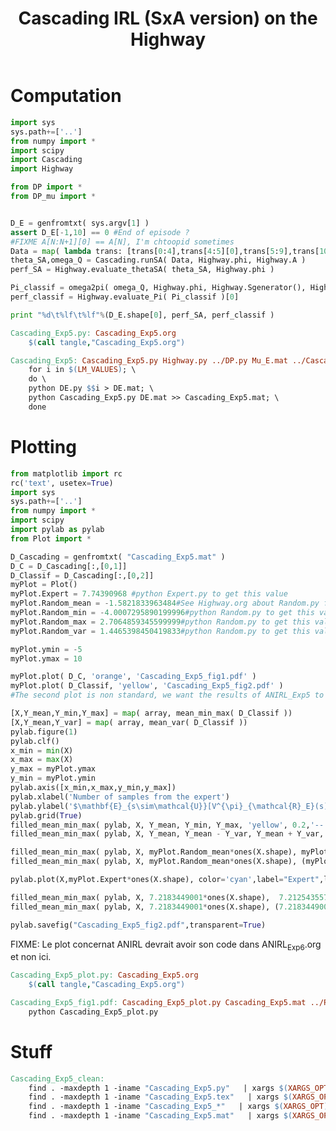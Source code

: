 #+TITLE: Cascading IRL (SxA version) on the Highway

* Computation
#+begin_src python :tangle Cascading_Exp5.py
import sys
sys.path+=['..']
from numpy import *
import scipy
import Cascading
import Highway

from DP import *
from DP_mu import *


D_E = genfromtxt( sys.argv[1] )
assert D_E[-1,10] == 0 #End of episode ?
#FIXME A[N:N+1][0] == A[N], I'm chtoopid sometimes
Data = map( lambda trans: [trans[0:4],trans[4:5][0],trans[5:9],trans[10:11][0]], D_E ) #s,a,s',eoe 
theta_SA,omega_Q = Cascading.runSA( Data, Highway.phi, Highway.A )
perf_SA = Highway.evaluate_thetaSA( theta_SA, Highway.phi )

Pi_classif = omega2pi( omega_Q, Highway.phi, Highway.Sgenerator(), Highway.s_index, [Highway.P( a ) for a in Highway.A ] )
perf_classif = Highway.evaluate_Pi( Pi_classif )[0]

print "%d\t%lf\t%lf"%(D_E.shape[0], perf_SA, perf_classif )

#+end_src

#+srcname: Cascading_Exp5_make
#+begin_src makefile
Cascading_Exp5.py: Cascading_Exp5.org
	$(call tangle,"Cascading_Exp5.org")

Cascading_Exp5: Cascading_Exp5.py Highway.py ../DP.py Mu_E.mat ../Cascading.py ../LAFEM.py DE.py ../a2str.py
	for i in $(LM_VALUES); \
	do \
	python DE.py $$i > DE.mat; \
	python Cascading_Exp5.py DE.mat >> Cascading_Exp5.mat; \
	done

#+end_src

* Plotting
#+begin_src python :tangle Cascading_Exp5_plot.py
from matplotlib import rc
rc('text', usetex=True)
import sys
sys.path+=['..']
from numpy import *
import scipy
import pylab as pylab
from Plot import *

D_Cascading = genfromtxt( "Cascading_Exp5.mat" )
D_C = D_Cascading[:,[0,1]]
D_Classif = D_Cascading[:,[0,2]]
myPlot = Plot()
myPlot.Expert = 7.74390968 #python Expert.py to get this value
myPlot.Random_mean = -1.5821833963484#See Highway.org about Random.py for information on these values
myPlot.Random_min = -4.0007295890199996#python Random.py to get this value
myPlot.Random_max = 2.7064859345599999#python Random.py to get this value
myPlot.Random_var = 1.4465398450419833#python Random.py to get this value

myPlot.ymin = -5
myPlot.ymax = 10

myPlot.plot( D_C, 'orange', 'Cascading_Exp5_fig1.pdf' )
myPlot.plot( D_Classif, 'yellow', 'Cascading_Exp5_fig2.pdf' )
#The second plot is non standard, we want the results of ANIRL_Exp5 to appear as well.

[X,Y_mean,Y_min,Y_max] = map( array, mean_min_max( D_Classif ))
[X,Y_mean,Y_var] = map( array, mean_var( D_Classif ))
pylab.figure(1)
pylab.clf()
x_min = min(X)
x_max = max(X)
y_max = myPlot.ymax
y_min = myPlot.ymin
pylab.axis([x_min,x_max,y_min,y_max])
pylab.xlabel('Number of samples from the expert')
pylab.ylabel('$\mathbf{E}_{s\sim\mathcal{U}}[V^{\pi}_{\mathcal{R}_E}(s)]$')
pylab.grid(True)
filled_mean_min_max( pylab, X, Y_mean, Y_min, Y_max, 'yellow', 0.2,'--',None,None)
filled_mean_min_max( pylab, X, Y_mean, Y_mean - Y_var, Y_mean + Y_var, 'yellow', 0.4,'-.',None,None)

filled_mean_min_max( pylab, X, myPlot.Random_mean*ones(X.shape), myPlot.Random_min*ones(X.shape), myPlot.Random_max*ones(X.shape), 'cyan',0.2,'--',"Agent trained on a random reward",None)
filled_mean_min_max( pylab, X, myPlot.Random_mean*ones(X.shape), (myPlot.Random_mean-myPlot.Random_var)*ones(X.shape), (myPlot.Random_mean+myPlot.Random_var)*ones(X.shape), 'cyan',0.4,'-.',None,None)

pylab.plot(X,myPlot.Expert*ones(X.shape), color='cyan',label="Expert",lw=2,ls=':')

filled_mean_min_max( pylab, X, 7.2183449001*ones(X.shape),  7.2125435575500001*ones(X.shape), 7.2235682889100001*ones(X.shape), 'blue',0.2,'--',"ANIRL with full info",None)
filled_mean_min_max( pylab, X, 7.2183449001*ones(X.shape), (7.2183449001-1.0470405042575963e-05)*ones(X.shape), (7.2183449001+1.0470405042575963e-05)*ones(X.shape), 'blue',0.4,'-.',None,None)

pylab.savefig("Cascading_Exp5_fig2.pdf",transparent=True)

#+end_src
FIXME: Le plot concernat ANIRL devrait avoir son code dans ANIRL_Exp6.org et non ici.

#+srcname: Cascading_Exp5_make
#+begin_src makefile
Cascading_Exp5_plot.py: Cascading_Exp5.org
	$(call tangle,"Cascading_Exp5.org")

Cascading_Exp5_fig1.pdf: Cascading_Exp5_plot.py Cascading_Exp5.mat ../Plot.py
	python Cascading_Exp5_plot.py
#+end_src


* Stuff
  #+srcname: Cascading_Exp5_clean_make
  #+begin_src makefile
Cascading_Exp5_clean:
	find . -maxdepth 1 -iname "Cascading_Exp5.py"   | xargs $(XARGS_OPT) rm
	find . -maxdepth 1 -iname "Cascading_Exp5.tex"   | xargs $(XARGS_OPT) rm
	find . -maxdepth 1 -iname "Cascading_Exp5_*"   | xargs $(XARGS_OPT) rm
	find . -maxdepth 1 -iname "Cascading_Exp5.mat"   | xargs $(XARGS_OPT) rm
  #+end_src
